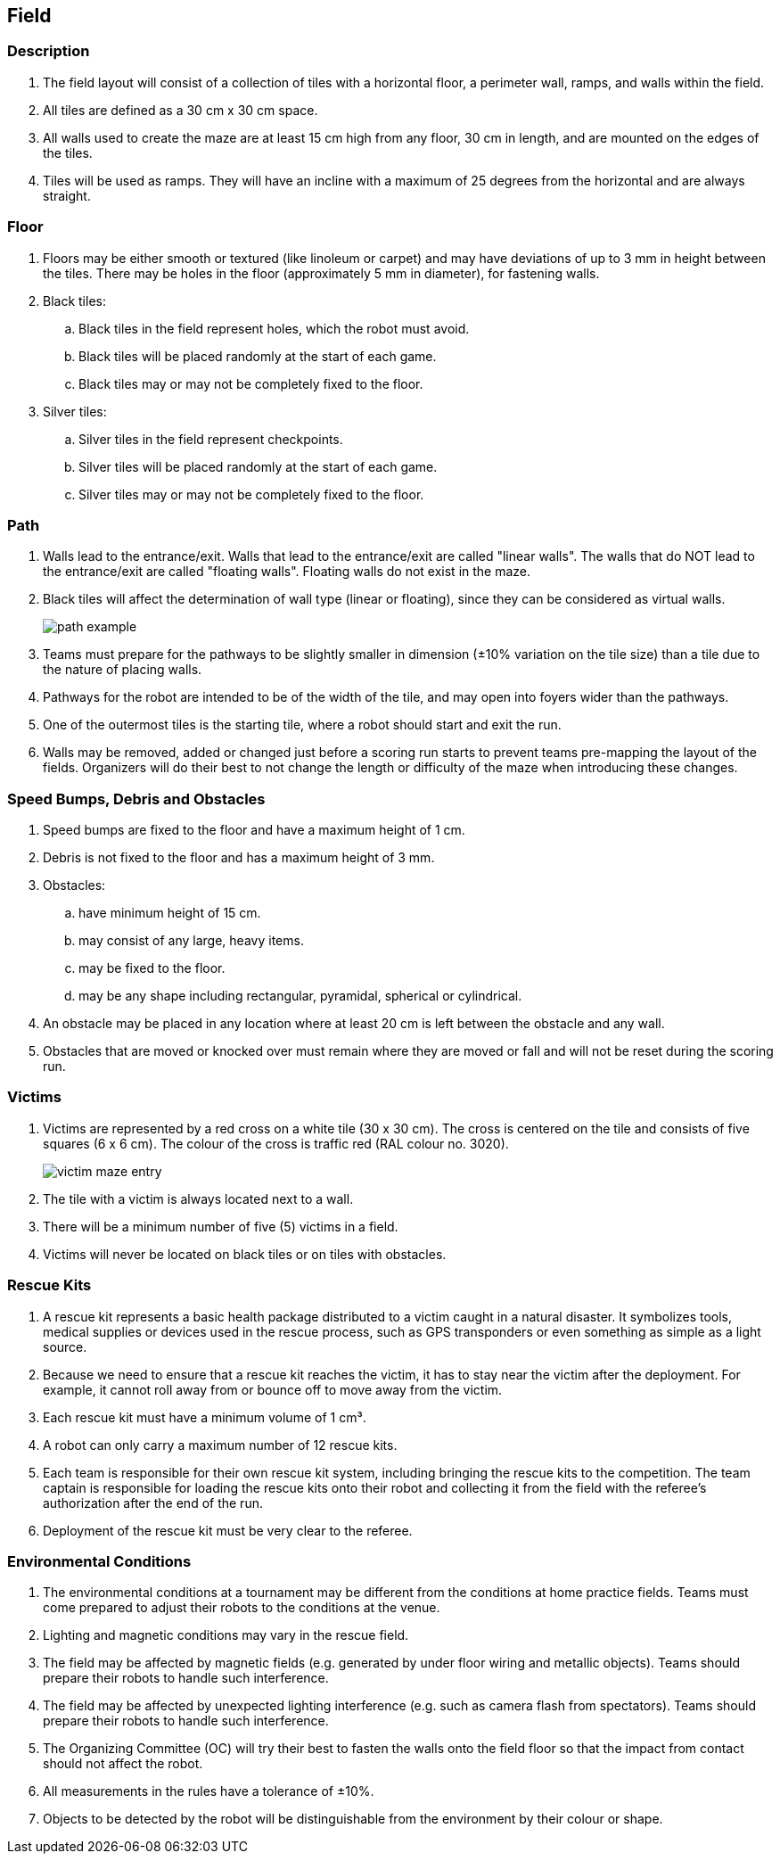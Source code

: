 == Field

=== Description

. The field layout will consist of a collection of tiles with a horizontal floor, a perimeter wall, ramps,
and walls within the field.

. All tiles are defined as a 30 cm x 30 cm space.

. All walls used to create the maze are at least 15 cm high from any floor, 30 cm in length, and are mounted on the edges of the tiles.

. Tiles will be used as ramps. They will have an incline with a maximum of 25 degrees from the horizontal and are always straight.

=== Floor

. Floors may be either smooth or textured (like linoleum or carpet) and may have deviations of up to 3 mm in height between the tiles. There may be holes in the floor (approximately 5 mm in diameter), for fastening walls.

. Black tiles:
.. Black tiles in the field represent holes, which the robot must avoid.
.. Black tiles will be placed randomly at the start of each game.
.. Black tiles may or may not be completely fixed to the floor.

. Silver tiles:
.. Silver tiles in the field represent checkpoints.
.. Silver tiles will be placed randomly at the start of each game.
.. Silver tiles may or may not be completely fixed to the floor.

=== Path

. Walls lead to the entrance/exit. Walls that lead to the entrance/exit are called "linear walls". The walls that do NOT lead to the entrance/exit are called "floating walls". Floating walls do not exist in the maze.

. Black tiles will affect the determination of wall type (linear or floating), since they can be considered as virtual walls.
+
image::media/maze/path_example.jpg[]


. Teams must prepare for the pathways to be slightly smaller in dimension (±10% variation on the tile size) than a tile due to the nature of placing walls.

. Pathways for the robot are intended to be of the width of the tile, and may open into foyers wider than the pathways.

. One of the outermost tiles is the starting tile, where a robot should start and exit the run.

. Walls may be removed, added or changed just before a scoring run starts to prevent teams pre-mapping the layout of the fields. Organizers will do their best to not change the length or difficulty of the maze when introducing these changes.

=== Speed Bumps, Debris and Obstacles

. Speed bumps are fixed to the floor and have a maximum height of 1 cm.

. Debris is not fixed to the floor and has a maximum height of 3 mm.

. Obstacles:

.. have minimum height of 15 cm.
.. may consist of any large, heavy items.
.. may be fixed to the floor.
.. may be any shape including rectangular, pyramidal, spherical or cylindrical.

. An obstacle may be placed in any location where at least 20 cm is left between the obstacle and any wall.

. Obstacles that are moved or knocked over must remain where they are moved or fall and will not be reset during the scoring run.

=== Victims

. Victims are represented by a red cross on a white tile (30 x 30 cm). The cross is centered on the tile and consists of five squares (6 x 6 cm). The colour of the cross is traffic red (RAL colour
no. 3020).
+
image::media/maze/victim_maze_entry.jpeg[]

. The tile with a victim is always located next to a wall.

. There will be a minimum number of five (5) victims in a field.

. Victims will never be located on black tiles or on tiles with obstacles.


=== Rescue Kits

. A rescue kit represents a basic health package distributed to a victim caught in a natural disaster. It symbolizes tools, medical supplies or devices used in the rescue process, such as GPS transponders or even something as simple as a light source.

. Because we need to ensure that a rescue kit reaches the victim, it has to stay near the victim after the deployment. For example, it cannot roll away from or bounce off to move away from the victim.

. Each rescue kit must have a minimum volume of 1 cm³.

. A robot can only carry a maximum number of 12 rescue kits.

. Each team is responsible for their own rescue kit system, including bringing the rescue kits to the competition. The team captain is responsible for loading the rescue kits onto their robot and collecting it from the field with the referee’s authorization after the end of the run.

. Deployment of the rescue kit must be very clear to the referee.

=== Environmental Conditions

. The environmental conditions at a tournament may be different from the conditions at home practice fields. Teams must come prepared to adjust their robots to the conditions at the venue.

. Lighting and magnetic conditions may vary in the rescue field.

. The field may be affected by magnetic fields (e.g. generated by under floor wiring and metallic objects). Teams should prepare their robots to handle such interference.

. The field may be affected by unexpected lighting interference (e.g. such as camera flash from spectators). Teams should prepare their robots to handle such interference.

. The Organizing Committee (OC) will try their best to fasten the walls onto the field floor so that the impact from contact should not affect the robot.

. All measurements in the rules have a tolerance of ±10%.

. Objects to be detected by the robot will be distinguishable from the environment by their colour or shape.

